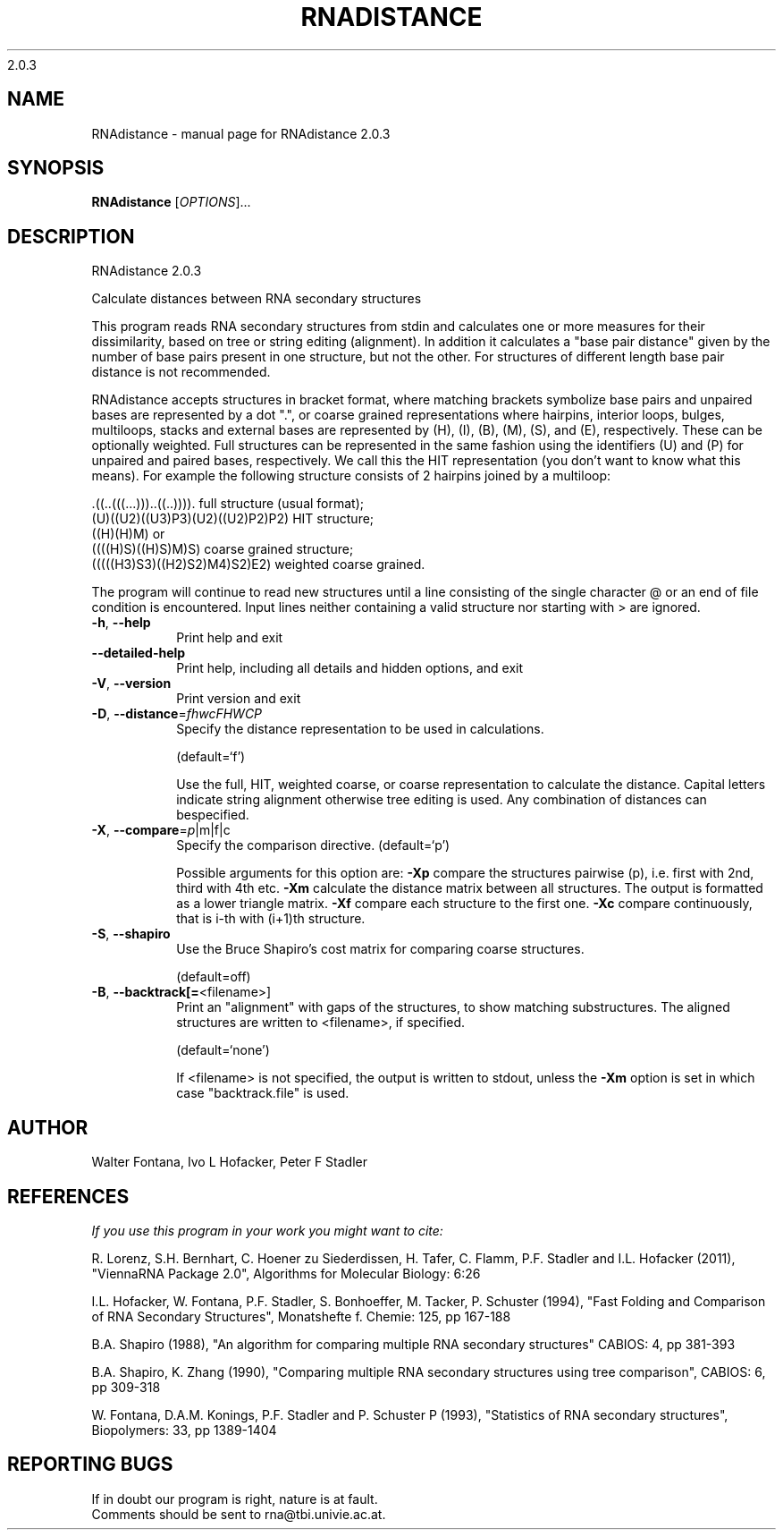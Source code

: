 2.0.3

.\" DO NOT MODIFY THIS FILE!  It was generated by help2man 1.38.2.
.TH RNADISTANCE "1" "February 2012" "RNAdistance 2.0.3" "User Commands"
.SH NAME
RNAdistance \- manual page for RNAdistance 2.0.3
.SH SYNOPSIS
.B RNAdistance
[\fIOPTIONS\fR]...
.SH DESCRIPTION
RNAdistance 2.0.3
.PP
Calculate distances between RNA secondary structures
.PP
This program reads RNA secondary structures from stdin and calculates one or
more measures for their dissimilarity, based on tree or string editing
(alignment). In addition it calculates a "base pair distance" given by the
number of base pairs present in one structure, but not the other. For
structures of different length base pair distance is not recommended.
.PP

RNAdistance accepts structures in bracket format, where matching brackets
symbolize base pairs and unpaired bases are represented by a dot ".",
or coarse grained representations where hairpins, interior loops,
bulges, multiloops, stacks and external bases are represented by
(H), (I), (B), (M), (S), and (E), respectively. These can be optionally
weighted. Full structures can be represented in the same fashion using
the identifiers (U) and (P) for unpaired and paired bases, respectively.
We call this the HIT representation (you don't want to know what this means).
For example the following structure consists of 2 hairpins joined by
a multiloop:

.nf
.ft CW
  .((..(((...)))..((..)))).       full structure (usual format);
  (U)((U2)((U3)P3)(U2)((U2)P2)P2) HIT structure;
  ((H)(H)M)  or
  ((((H)S)((H)S)M)S)              coarse grained structure;
  (((((H3)S3)((H2)S2)M4)S2)E2)    weighted coarse grained.
.ft
.fi

The program will continue to read new structures until a line consisting
of the single character @ or an end of file condition is encountered. Input
lines neither containing a valid structure nor starting with > are ignored.
.TP
\fB\-h\fR, \fB\-\-help\fR
Print help and exit
.TP
\fB\-\-detailed\-help\fR
Print help, including all details and hidden
options, and exit
.TP
\fB\-V\fR, \fB\-\-version\fR
Print version and exit
.TP
\fB\-D\fR, \fB\-\-distance\fR=\fIfhwcFHWCP\fR
Specify the distance representation to be used
in calculations.
.IP
(default=`f')
.IP
Use the full, HIT, weighted coarse, or coarse representation to calculate the
distance. Capital letters indicate string alignment otherwise tree editing is
used.
Any combination of distances can bespecified.
.TP
\fB\-X\fR, \fB\-\-compare\fR=\fIp\fR|m|f|c
Specify the comparison directive.
(default=`p')
.IP
Possible arguments for this option are: \fB\-Xp\fR compare the structures pairwise
(p), i.e. first with 2nd, third with 4th etc.
\fB\-Xm\fR calculate the distance matrix between all structures. The output is
formatted as a lower triangle matrix.
\fB\-Xf\fR compare each structure to the first one.
\fB\-Xc\fR compare continuously, that is i\-th with (i+1)th structure.
.TP
\fB\-S\fR, \fB\-\-shapiro\fR
Use the Bruce Shapiro's cost matrix for
comparing coarse structures.
.IP
(default=off)
.TP
\fB\-B\fR, \fB\-\-backtrack[=\fR<filename>]
Print an "alignment" with gaps of the
structures, to show matching substructures.
The aligned structures are written to
<filename>, if specified.
.IP
(default=`none')
.IP
If <filename> is not specified, the output is written to stdout, unless the
\fB\-Xm\fR option is set in which case "backtrack.file" is used.
.SH AUTHOR

Walter Fontana, Ivo L Hofacker, Peter F Stadler
.SH REFERENCES
.I If you use this program in your work you might want to cite:

R. Lorenz, S.H. Bernhart, C. Hoener zu Siederdissen, H. Tafer, C. Flamm, P.F. Stadler and I.L. Hofacker (2011),
"ViennaRNA Package 2.0",
Algorithms for Molecular Biology: 6:26 

I.L. Hofacker, W. Fontana, P.F. Stadler, S. Bonhoeffer, M. Tacker, P. Schuster (1994),
"Fast Folding and Comparison of RNA Secondary Structures",
Monatshefte f. Chemie: 125, pp 167-188

B.A. Shapiro (1988),
"An algorithm for comparing multiple RNA secondary structures"
CABIOS: 4, pp 381-393

B.A. Shapiro, K. Zhang (1990),
"Comparing multiple RNA secondary structures using tree comparison",
CABIOS: 6, pp 309-318

W. Fontana, D.A.M. Konings, P.F. Stadler and P. Schuster P (1993),
"Statistics of RNA secondary structures",
Biopolymers: 33, pp 1389-1404
.SH "REPORTING BUGS"
If in doubt our program is right, nature is at fault.
.br
Comments should be sent to rna@tbi.univie.ac.at.
